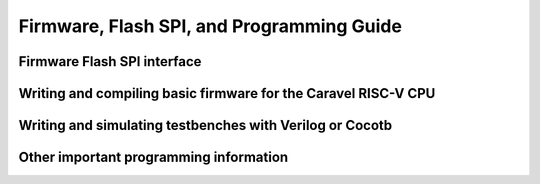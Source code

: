 .. raw:: html

   <!---
   # SPDX-FileCopyrightText: 2020 Efabless Corporation
   #
   # Licensed under the Apache License, Version 2.0 (the "License");
   # you may not use this file except in compliance with the License.
   # You may obtain a copy of the License at
   #
   #      http://www.apache.org/licenses/LICENSE-2.0
   #
   # Unless required by applicable law or agreed to in writing, software
   # distributed under the License is distributed on an "AS IS" BASIS,
   # WITHOUT WARRANTIES OR CONDITIONS OF ANY KIND, either express or implied.
   # See the License for the specific language governing permissions and
   # limitations under the License.
   #
   # SPDX-License-Identifier: Apache-2.0
   -->

Firmware, Flash SPI, and Programming Guide
==========================================

.. _firmware-spi:

Firmware Flash SPI interface
----------------------------

Writing and compiling basic firmware for the Caravel RISC-V CPU
---------------------------------------------------------------

Writing and simulating testbenches with Verilog or Cocotb
---------------------------------------------------------

Other important programming information
---------------------------------------

.. todo::
   Note the need for ``volatile`` everywhere.
